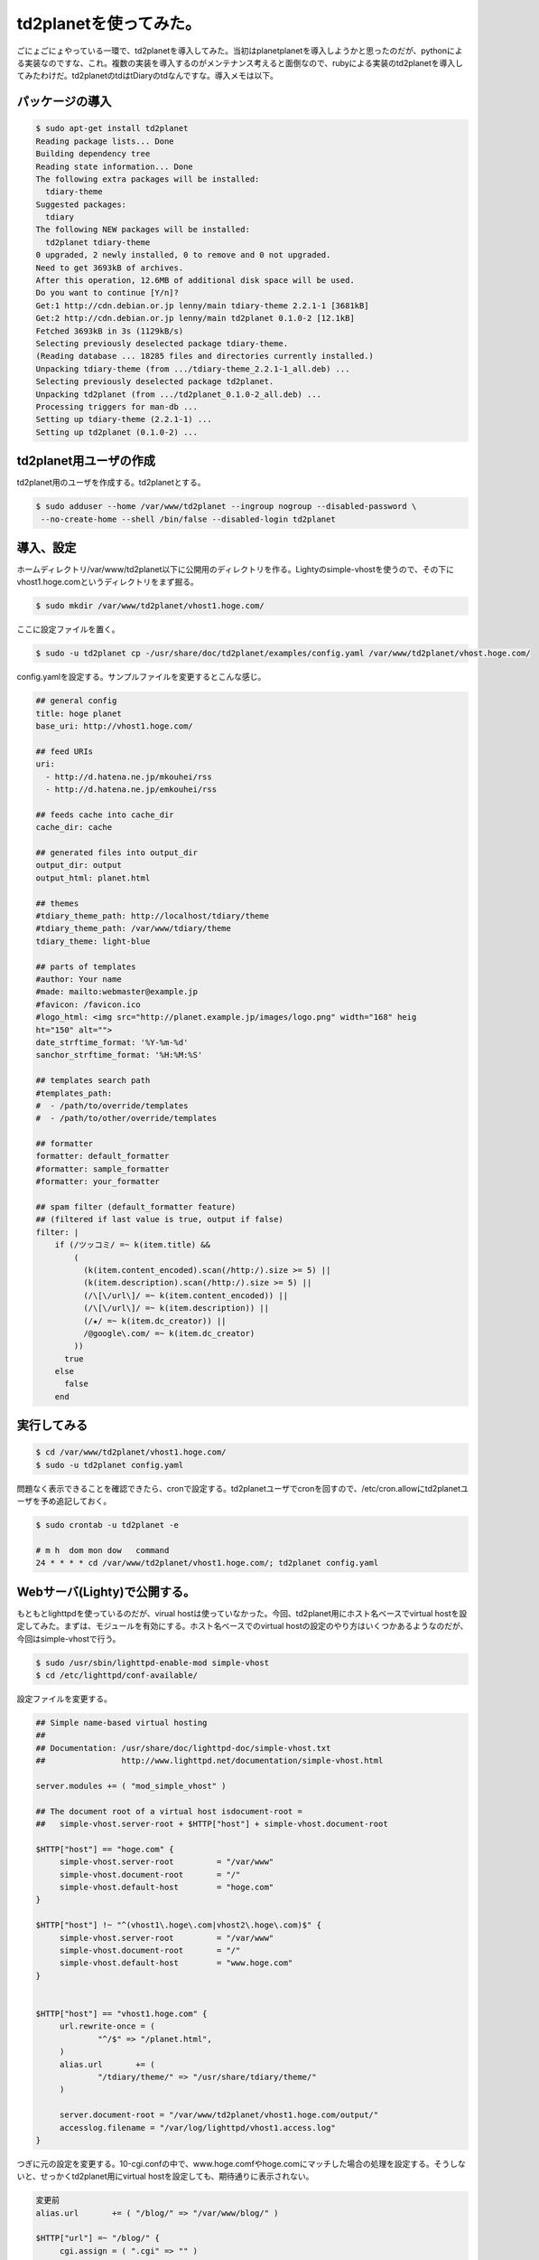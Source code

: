 td2planetを使ってみた。
=======================

ごにょごにょやっている一環で、td2planetを導入してみた。当初はplanetplanetを導入しようかと思ったのだが、pythonによる実装なのですな、これ。複数の実装を導入するのがメンテナンス考えると面倒なので、rubyによる実装のtd2planetを導入してみたわけだ。td2planetのtdはtDiaryのtdなんですな。導入メモは以下。




パッケージの導入
----------------



.. code-block:: sh


   $ sudo apt-get install td2planet   
   Reading package lists... Done
   Building dependency tree       
   Reading state information... Done
   The following extra packages will be installed:
     tdiary-theme
   Suggested packages:
     tdiary
   The following NEW packages will be installed:
     td2planet tdiary-theme
   0 upgraded, 2 newly installed, 0 to remove and 0 not upgraded.
   Need to get 3693kB of archives.
   After this operation, 12.6MB of additional disk space will be used.
   Do you want to continue [Y/n]? 
   Get:1 http://cdn.debian.or.jp lenny/main tdiary-theme 2.2.1-1 [3681kB]
   Get:2 http://cdn.debian.or.jp lenny/main td2planet 0.1.0-2 [12.1kB]
   Fetched 3693kB in 3s (1129kB/s)
   Selecting previously deselected package tdiary-theme.
   (Reading database ... 18285 files and directories currently installed.)
   Unpacking tdiary-theme (from .../tdiary-theme_2.2.1-1_all.deb) ...
   Selecting previously deselected package td2planet.
   Unpacking td2planet (from .../td2planet_0.1.0-2_all.deb) ...
   Processing triggers for man-db ...
   Setting up tdiary-theme (2.2.1-1) ...
   Setting up td2planet (0.1.0-2) ...



td2planet用ユーザの作成
-----------------------


td2planet用のユーザを作成する。td2planetとする。


.. code-block:: sh


   $ sudo adduser --home /var/www/td2planet --ingroup nogroup --disabled-password \
    --no-create-home --shell /bin/false --disabled-login td2planet



導入、設定
----------


ホームディレクトリ/var/www/td2planet以下に公開用のディレクトリを作る。Lightyのsimple-vhostを使うので、その下にvhost1.hoge.comというディレクトリをまず掘る。


.. code-block:: sh


   $ sudo mkdir /var/www/td2planet/vhost1.hoge.com/


ここに設定ファイルを置く。


.. code-block:: sh


   $ sudo -u td2planet cp -/usr/share/doc/td2planet/examples/config.yaml /var/www/td2planet/vhost.hoge.com/


config.yamlを設定する。サンプルファイルを変更するとこんな感じ。


.. code-block:: sh


   ## general config
   title: hoge planet
   base_uri: http://vhost1.hoge.com/
   
   ## feed URIs
   uri:
     - http://d.hatena.ne.jp/mkouhei/rss
     - http://d.hatena.ne.jp/emkouhei/rss
   
   ## feeds cache into cache_dir
   cache_dir: cache
   
   ## generated files into output_dir
   output_dir: output
   output_html: planet.html
   
   ## themes
   #tdiary_theme_path: http://localhost/tdiary/theme
   #tdiary_theme_path: /var/www/tdiary/theme
   tdiary_theme: light-blue
   
   ## parts of templates
   #author: Your name
   #made: mailto:webmaster@example.jp
   #favicon: /favicon.ico
   #logo_html: <img src="http://planet.example.jp/images/logo.png" width="168" heig
   ht="150" alt="">
   date_strftime_format: '%Y-%m-%d'
   sanchor_strftime_format: '%H:%M:%S'
   
   ## templates search path
   #templates_path:
   #  - /path/to/override/templates
   #  - /path/to/other/override/templates
   
   ## formatter
   formatter: default_formatter
   #formatter: sample_formatter
   #formatter: your_formatter
   
   ## spam filter (default_formatter feature)
   ## (filtered if last value is true, output if false)
   filter: |
       if (/ツッコミ/ =~ k(item.title) &&
           (
             (k(item.content_encoded).scan(/http:/).size >= 5) ||
             (k(item.description).scan(/http:/).size >= 5) ||
             (/\[\/url\]/ =~ k(item.content_encoded)) ||
             (/\[\/url\]/ =~ k(item.description)) ||
             (/★/ =~ k(item.dc_creator)) ||
             /@google\.com/ =~ k(item.dc_creator)
           ))
         true
       else
         false
       end



実行してみる
------------



.. code-block:: sh


   $ cd /var/www/td2planet/vhost1.hoge.com/
   $ sudo -u td2planet config.yaml


問題なく表示できることを確認できたら、cronで設定する。td2planetユーザでcronを回すので、/etc/cron.allowにtd2planetユーザを予め追記しておく。


.. code-block:: sh


   $ sudo crontab -u td2planet -e
   
   # m h  dom mon dow   command
   24 * * * * cd /var/www/td2planet/vhost1.hoge.com/; td2planet config.yaml



Webサーバ(Lighty)で公開する。
-----------------------------


もともとlighttpdを使っているのだが、virual hostは使っていなかった。今回、td2planet用にホスト名ベースでvirtual hostを設定してみた。まずは、モジュールを有効にする。ホスト名ベースでのvirtual hostの設定のやり方はいくつかあるようなのだが、今回はsimple-vhostで行う。


.. code-block:: sh


   $ sudo /usr/sbin/lighttpd-enable-mod simple-vhost
   $ cd /etc/lighttpd/conf-available/


設定ファイルを変更する。


.. code-block:: apache


   ## Simple name-based virtual hosting
   ##
   ## Documentation: /usr/share/doc/lighttpd-doc/simple-vhost.txt
   ##                http://www.lighttpd.net/documentation/simple-vhost.html
   
   server.modules += ( "mod_simple_vhost" )
   
   ## The document root of a virtual host isdocument-root =
   ##   simple-vhost.server-root + $HTTP["host"] + simple-vhost.document-root
   
   $HTTP["host"] == "hoge.com" {
   	simple-vhost.server-root         = "/var/www"
   	simple-vhost.document-root       = "/"
   	simple-vhost.default-host        = "hoge.com"
   }
   
   $HTTP["host"] !~ "^(vhost1\.hoge\.com|vhost2\.hoge\.com)$" {
   	simple-vhost.server-root         = "/var/www"
   	simple-vhost.document-root       = "/"
   	simple-vhost.default-host        = "www.hoge.com"
   }
   
   
   $HTTP["host"] == "vhost1.hoge.com" {
   	url.rewrite-once = (
   		"^/$" => "/planet.html",
   	)
   	alias.url       += (
   		"/tdiary/theme/" => "/usr/share/tdiary/theme/"
   	)
   
   	server.document-root = "/var/www/td2planet/vhost1.hoge.com/output/"
   	accesslog.filename = "/var/log/lighttpd/vhost1.access.log"
   }


つぎに元の設定を変更する。10-cgi.confの中で、www.hoge.comfやhoge.comにマッチした場合の処理を設定する。そうしないと、せっかくtd2planet用にvirtual hostを設定しても、期待通りに表示されない。


.. code-block:: apache


   変更前
   alias.url       += ( "/blog/" => "/var/www/blog/" )
   
   $HTTP["url"] =~ "/blog/" {
   	cgi.assign = ( ".cgi" => "" )
   
   
   変更後
   $HTTP["host"]	=~ "^(www\.hoge\.com|hoge\.com)$" {
   	alias.url       += ( "/blog/" => "/var/www/blog/" )
   	$HTTP["url"] =~ "/blog/" {
   		cgi.assign = ( ".cgi" => "" )
   	}
   }


これらの設定をしておかないと、www.hoge.com/planet.htmlやhoge.com/planet.htmlでtd2planetのコンテンツが見えてしまう。simple-vhostの設定は、 `Lighttpdのマニュアル <http://redmine.lighttpd.net/wiki/lighttpd/Docs:ModSimpleVhost>`_ を読むのがベストだ。

あとは、再起動する。


.. code-block:: sh


   $ sudo /etc/init.d/lighttpd restart



任意のカテゴリのエントリだけを表示させる
----------------------------------------


テーマを絞って表示したい。タイトルで判断することにする。これにはformatterを使用する。まず、config.yamlの


.. code-block:: sh


   ## formatter
   formatter: default_formatter
   #formatter: sample_formatter
   #formatter: your_formatter


となっている箇所を、default_formatterをコメントアウトし、your_formatterを有効にする。次にsample_formatter.rbを雛形に、your_formatter.rbを作成する。


.. code-block:: sh


   $ sudo -u td2planet cp -i /usr/lib/ruby/1.8/td2planet/sample_formatter.rb /var/www/td2planet/vhost1.hoge.com/your_formatter.rb
   $ sudo -u td2planet vi your_formatter.rb
   $ cd /var/www/td2planet/vhost1.hoge.com/
   $ diff -u /usr/lib/ruby/1.8/td2planet/sample_formatter.rb your_formatter.rb 


変更箇所は以下のとおり。


.. code-block:: sh


   --- /usr/lib/ruby/1.8/td2planet/sample_formatter.rb	2007-07-06 12:00:16.000000000 +0900
   +++ your_formatter.rb	2009-05-25 22:27:29.000000000 +0900
   @@ -8,14 +8,18 @@
    require 'td2planet/formatter'
    
    module TD2Planet
   -  class SampleFormatter < Formatter
   +  class YourFormatter < Formatter
        def spam?(item)
   -      if /ツッコミ/ =~ k(item.title) &&
   -          /casino/ =~ item.dc_creator &&
   -          /casino/ =~ item.description
   -        true
   -      else
   +      #if /ツッコミ/ =~ k(item.title) &&
   +      if /(Keyword1|Keyword2|Keyword3)/ =~ k(item.title) 
   +          #/casino/ =~ item.dc_creator &&
   +          #/casino/ =~ item.description
   +        #true
            false
   +      else
   +        #false
   +	true
          end
        end


実際はこんな感じ。


.. code-block:: sh


   #--
   # -*- mode: ruby; coding: utf-8 -*-
   # vim: set filetype=ruby ts=2 sw=2 sts=2 fenc=utf-8:
   #
   # copyright (c) 2006, 2007 Kazuhiro NISHIYAMA
   #++
   
   require 'td2planet/formatter'
   
   module TD2Planet
     class YourFormatter < Formatter
       def spam?(item)
         #if /ツッコミ/ =~ k(item.title) &&
         if /(Keyword1|Keyword2|Keyword3)/ =~ k(item.title) 
             #/casino/ =~ item.dc_creator &&
             #/casino/ =~ item.description
           #true
           false
         else
           #false
   	true
         end
       end
   
       def skip?(item)
         spam?(item) or too_old?(item)
       end
     end
   end


これで、Keyword1, Keyword2, Keyword3のカテゴリのエントリだけが表示されるようになる。

これで終わり、のはずだった。




はてダのRSSの仕様による、表示上のバグ
-------------------------------------


終わりだと思ったら、どうも表示がおかしい。カテゴリが重複して表示されるのだ。どうやら、はてダのRSSでのカテゴリはitem要素の子要素dc:subjectにあるのだが、同じ子要素titleにも、"[keyword1][keyword2]title"という形でタイトルの先頭に残ってしまう。まぁ、これがあるおかげで、YourFormatterのitem.titleで該当するキーワードのエントリだけを拾えるのだけど。で、仕方ないので、titleの文字列のうち、"[...]"となっている箇所を破壊的に削除することにした。やることは簡単。item.titleに対し、該当部分だけを削除するように、


.. code-block:: sh


   item.title.gsub!(/\[.*\]/, "")


の一行を追加してやればよい。変更後は以下のようになる。


.. code-block:: sh


   #--
   # -*- mode: ruby; coding: utf-8 -*-
   # vim: set filetype=ruby ts=2 sw=2 sts=2 fenc=utf-8:
   #
   # copyright (c) 2006, 2007 Kazuhiro NISHIYAMA
   #++
   
   require 'td2planet/formatter'
   
   module TD2Planet
     class YourFormatter < Formatter
       def spam?(item)
         #if /ツッコミ/ =~ k(item.title) &&
         if /(Keyword1|Keyword2|Keyword3)/ =~ k(item.title) 
             #/casino/ =~ item.dc_creator &&
             #/casino/ =~ item.description
           #true
           item.title.gsub!(/\[.*\]/, "")
           false
         else
           #false
   	true
         end
       end
   
       def skip?(item)
         spam?(item) or too_old?(item)
       end
     end
   end




これでやりたいことが全てできた。よかったよかった。






.. author:: default
.. categories:: Debian,Dev
.. tags::
.. comments::
